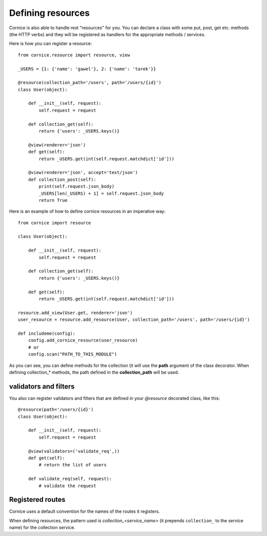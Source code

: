 Defining resources
##################

Cornice is also able to handle rest "resources" for you. You can declare
a class with some put, post, get etc. methods (the HTTP verbs) and they will be
registered as handlers for the appropriate methods / services.

Here is how you can register a resource::

    from cornice.resource import resource, view

    _USERS = {1: {'name': 'gawel'}, 2: {'name': 'tarek'}}

    @resource(collection_path='/users', path='/users/{id}')
    class User(object):

        def __init__(self, request):
            self.request = request

        def collection_get(self):
            return {'users': _USERS.keys()}

        @view(renderer='json')
        def get(self):
            return _USERS.get(int(self.request.matchdict['id']))

        @view(renderer='json', accept='text/json')
        def collection_post(self):
            print(self.request.json_body)
            _USERS[len(_USERS) + 1] = self.request.json_body
            return True

Here is an example of how to define cornice resources in an imperative way::

    from cornice import resource

    class User(object):

        def __init__(self, request):
            self.request = request

        def collection_get(self):
            return {'users': _USERS.keys()}

        def get(self):
            return _USERS.get(int(self.request.matchdict['id']))

    resource.add_view(User.get, renderer='json')
    user_resource = resource.add_resource(User, collection_path='/users', path='/users/{id}')

    def includeme(config):
        config.add_cornice_resource(user_resource)
        # or
        config.scan("PATH_TO_THIS_MODULE")

As you can see, you can define methods for the collection (it will use the
**path** argument of the class decorator. When defining collection_* methods, the
path defined in the **collection_path** will be used.

validators and filters
======================

You also can register validators and filters that are defined in your
`@resource` decorated class, like this::

    @resource(path='/users/{id}')
    class User(object):

        def __init__(self, request):
            self.request = request

        @view(validators=('validate_req',))
        def get(self):
            # return the list of users

        def validate_req(self, request):
            # validate the request

Registered routes
=================

Cornice uses a default convention for the names of the routes it registers.

When defining resources, the pattern used is `collection_<service_name>` (it
prepends ``collection_`` to the service name) for the collection service.
